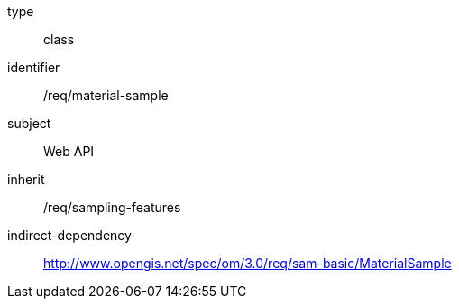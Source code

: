 [requirement,model=ogc]
====
[%metadata]
type:: class
identifier:: /req/material-sample
subject:: Web API
inherit:: /req/sampling-features
indirect-dependency:: http://www.opengis.net/spec/om/3.0/req/sam-basic/MaterialSample
====